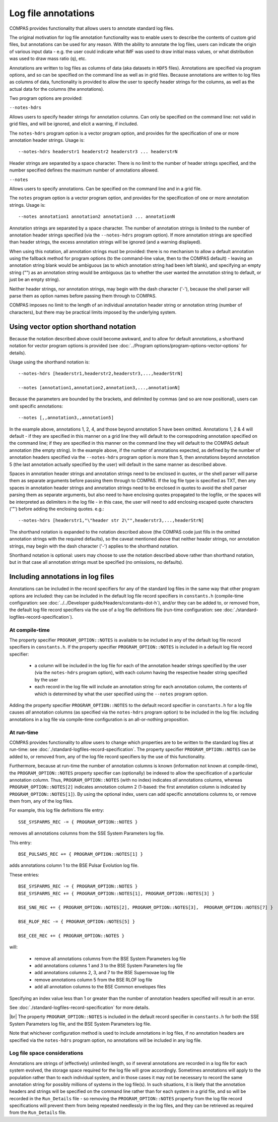 Log file annotations
====================

COMPAS provides functionality that allows users to annotate standard log files.

The original motivation for log file annotation functionality was to enable users to describe the contents of custom grid files,
but annotations can be used for any reason.  With the ability to annotate the log files, users can indicate the origin of various
input data - e.g. the user could indicate what IMF was used to draw initial mass values, or what distribution was used to draw 
mass ratio (q), etc.  

Annotations are written to log files as columns of data (aka datasets in ``HDF5`` files). Annotations are specified via program
options, and so can be specified on the command line as well as in grid files. Because annotations are written to log files
as columns of data, functionality is provided to allow the user to specify header strings for the columns, as well as the
actual data for the columns (the annotations).

Two program options are provided:

``--notes-hdrs``

Allows users to specify header strings for annotation columns.  Can only be specified on the command line: not valid in grid
files, and will be ignored, and elicit a warning, if included.

The ``notes-hdrs`` program option is a vector program option, and provides for the specification of one or more annotation
header strings.  Usage is::

    --notes-hdrs headerstr1 headerstr2 headerstr3 ... headerstrN

Header strings are separated by a space character. There is no limit to the number of header strings specified, and the number
specified defines the maximum number of annotations allowed.


``--notes``

Allows users to specify annotations.  Can be specified on the command line and in a grid file.

The ``notes`` program option is a vector program option, and provides for the specification of one or more annotation strings.
Usage is::

    --notes annotation1 annotation2 annotation3 ... annotationN

Annotation strings are separated by a space character.  The number of annotation strings is limited to the number of annotation
header strings specified (via the ``--notes-hdrs`` program option).  If more annotation strings are specified than header strings,
the excess annotation strings will be ignored (and a warning displayed).

When using this notation, all annotation strings must be provided: there is no mechanism to allow a default annotation using the
fallback method for program options (to the command-line value, then to the COMPAS default) - leaving an annotation string blank
would be ambiguous (as to which annotation string had been left blank), and specifying an empty string ("") as an annotation
string would be ambiguous (as to whether the user wanted the annotation string to default, or just be an empty string).

Neither header strings, nor annotation strings, may begin with the dash character ('-'), because the shell parser will parse them
as option names before passing them through to COMPAS.

COMPAS imposes no limit to the length of an individual annotation header string or annotation string (number of characters), but
there may be practical limits imposed by the underlying system. 


Using vector option shorthand notation
--------------------------------------

Because the notation described above could become awkward, and to allow for default annotations, a shorthand notation for vector
program options is provided (see :doc:`../Program options/program-options-vector-options` for details).

Usage using the shorthand notation is::

    --notes-hdrs [headerstr1,headerstr2,headerstr3,...,headerStrN]

    --notes [annotation1,annotation2,annotation3,...,annotationN]

Because the parameters are bounded by the brackets, and delimited by commas (and so are now positional), users can omit specific
annotations::

    --notes [,,annotation3,,annotation5]

In the example above, annotations 1, 2, 4, and those beyond annotation 5 have been omitted. Annotations 1, 2 & 4 will default - if
they are specified in this manner on a grid line they will default to the correspodning annotation specified on the command line; if
they are specified in this manner on the command line they will default to the COMPAS default annotation (the empty string).  In the
example above, if the number of annotations expected, as defined by the number of annotation headers specified via the ``--notes-hdrs``
program option is more than 5, then annotations beyond annotation 5 (the last annotation actually specified by the user) will default
in the same manner as described above.

Spaces in annotation header strings and annotation strings need to be enclosed in quotes, or the shell parser will parse them as 
separate arguments before passing them through to COMPAS.  If the log file type is specified as TXT, then any spaces in annotation
header strings and annotation strings need to be enclosed in quotes to avoid the shell parser parsing them as separate arguments, but
also need to have enclosing quotes propagated to the logfile, or the spaces will be interpreted as delimiters in the log file - in this
case, the user will need to add enclosing escaped quote characters ('\"') before adding the enclosing quotes.  e.g.::

    --notes-hdrs [headerstr1,"\"header str 2\"",headerstr3,...,headerStrN]

The shorthand notation is expanded to the notation described above (the COMPAS code just fills in the omitted annotation strings with
the required defaults), so the caveat mentioned above that neither header strings, nor annotation strings, may begin with the dash 
character ('-') applies to the shorthand notation.

Shorthand notation is optional: users may choose to use the notation described above rather than shorthand notation, but in that case
all annotation strings must be specified (no omissions, no defaults).


Including annotations in log files
----------------------------------

Annotations can be included in the record specifiers for any of the standard log files in the same way that other program options
are included: they can be included in the default log file record specifiers in ``constants.h`` (compile-time configuration: see
:doc:`../../Developer guide/Headers/constants-dot-h`), and/or they can be added to, or removed from, the default log file record
specifiers via the use of a log file definitions file (run-time configuration: see :doc:`./standard-logfiles-record-specification`).


At compile-time
~~~~~~~~~~~~~~~

The property specifier ``PROGRAM_OPTION::NOTES`` is available to be included in any of the default log file record specifiers in
``constants.h``.  If the property specifier ``PROGRAM_OPTION::NOTES`` is included in a default log file record specifier:

    - a column will be included in the log file for each of the annotation header strings specified by the user (via the ``notes-hdrs``
      program option), with each column having the respective header string specified by the user
    - each record in the log file will include an annotation string for each annotation column, the contents of which is determined by
      what the user specified using the ``--notes`` program option.

Adding the property specifier ``PROGRAM_OPTION::NOTES`` to the default record specifier in ``constants.h`` for a log file causes
*all* annotation columns (as specified via the ``notes-hdrs`` program option) to be included in the log file: including annotations
in a log file via compile-time configuration is an all-or-nothing proposition.


At run-time
~~~~~~~~~~~

COMPAS provides functionality to allow users to change which properties are to be written to the standard log files at run-time:
see :doc:`./standard-logfiles-record-specification`. The property specifier ``PROGRAM_OPTION::NOTES`` can be added to, or removed from,
any of the log file record specifiers by the use of this functionality.

Furthermore, because at run-time the number of annotation columns is known (information not known at compile-time), the 
``PROGRAM_OPTION::NOTES`` property specifier can (optionally) be indexed to allow the specification of a particular annotation column.
Thus, ``PROGRAM_OPTION::NOTES`` (with no index) indicates *all* annotations columns, whereas ``PROGRAM_OPTION::NOTES[2]`` indicates 
annotation column 2 (1-based: the first annotation column is indicated by ``PROGRAM_OPTION::NOTES[1]``). By using the optional index, 
users can add specific annotations columns to, or remove them from, any of the log files.

For example, this log file definitions file entry::

    SSE_SYSPARMS_REC -= { PROGRAM_OPTION::NOTES }

removes all annotations columns from the SSE System Parameters log file.

This entry::

    BSE_PULSARS_REC += { PROGRAM_OPTION::NOTES[1] }

adds annotations column 1 to the BSE Pulsar Evolution log file.

These entries::

    BSE_SYSPARMS_REC -= { PROGRAM_OPTION::NOTES }
    BSE_SYSPARMS_REC += { PROGRAM_OPTION::NOTES[1], PROGRAM_OPTION::NOTES[3] }

    BSE_SNE_REC += { PROGRAM_OPTION::NOTES[2], PROGRAM_OPTION::NOTES[3],  PROGRAM_OPTION::NOTES[7] }

    BSE_RLOF_REC -= { PROGRAM_OPTION::NOTES[5] }

    BSE_CEE_REC += { PROGRAM_OPTION::NOTES }

will:

    - remove all annotations columns from the BSE System Parameters log file
    - add annotations columns 1 and 3 to the BSE System Parameters log file
    - add annotations columns 2, 3, and 7 to the BSE Supernovae log file
    - remove annotations column 5 from the BSE RLOF log file
    - add all annotation columns to the BSE Common envelopes files

Specifying an index value less than 1 or greater than the number of annotation headers specified will result in an error.

See :doc:`./standard-logfiles-record-specification` for more details.

|br|
The property ``PROGRAM_OPTION::NOTES`` is included in the default record specifier in ``constants.h`` for both the SSE System Parameters
log file, and the BSE System Parameters log file.

Note that whichever configuration method is used to include annotations in log files, if no annotation headers are specified via the 
``notes-hdrs`` program option, no annotations will be included in any log file.


Log file space considerations
~~~~~~~~~~~~~~~~~~~~~~~~~~~~~

Annotations are strings of (effectively) unlimited length, so if several annotations are recorded in a log file for each system evolved,
the storage space required for the log file will grow accordingly. Sometimes annotations will apply to the population rather than to each
individual system, and in those cases it may not be necessary to record the same annotation string for possibly millions of systems in the
log file(s). In such situations, it is likely that the annotation headers and strings will be specified on the command line rather than
for each system in a grid file, and so will be recorded in the ``Run_Details`` file - so removing the ``PROGRAM_OPTION::NOTES`` property
from the log file record specifications will prevent them from being repeated needlessly in the log files, and they can be retrieved as
required from the ``Run_Details`` file.

